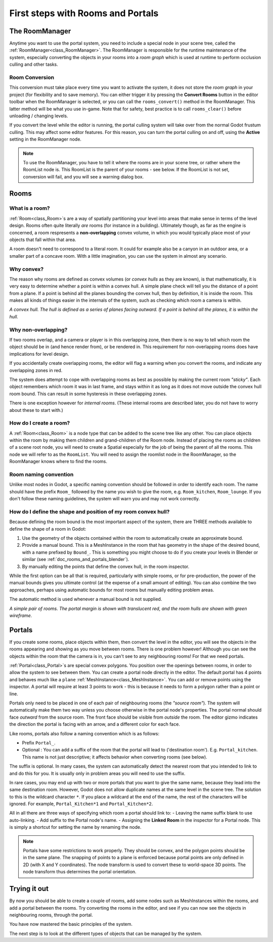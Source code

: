 First steps with Rooms and Portals
==================================

The RoomManager
~~~~~~~~~~~~~~~

Anytime you want to use the portal system, you need to include a special node in your scene tree, called the :ref:`RoomManager<class_RoomManager>`. The RoomManager is responsible for the runtime maintenance of the system, especially converting the objects in your rooms into a *room graph* which is used at runtime to perform occlusion culling and other tasks.

Room Conversion
^^^^^^^^^^^^^^^

This conversion must take place every time you want to activate the system, it does not store the *room graph* in your project (for flexibility and to save memory). You can either trigger it by pressing the **Convert Rooms** button in the editor toolbar when the RoomManager is selected, or you can call the ``rooms_convert()`` method in the RoomManager. This latter method will be what you use in-game. Note that for safety, best practice is to call ``rooms_clear()`` before unloading / changing levels.

If you convert the level while the editor is running, the portal culling system will take over from the normal Godot frustum culling. This may affect some editor features. For this reason, you can turn the portal culling on and off, using the **Active** setting in the RoomManager node.

.. note:: To use the RoomManager, you have to tell it where the rooms are in your scene tree, or rather where the RoomList node is. This RoomList is the parent of your rooms - see below. If the RoomList is not set, conversion will fail, and you will see a warning dialog box.

.. image:: img/room_manager.png

Rooms
~~~~~

What is a room?
^^^^^^^^^^^^^^^

:ref:`Room<class_Room>`\ s are a way of spatially partitioning your level into areas that make sense in terms of the level design. Rooms often quite literally *are* rooms (for instance in a building). Ultimately though, as far as the engine is concerned, a room respresents a **non-overlapping** convex volume, in which you would typically place most of your objects that fall within that area.

A room doesn't need to correspond to a literal room. It could for example also be a canyon in an outdoor area, or a smaller part of a concave room. With a little imagination, you can use the system in almost any scenario.

Why convex?
^^^^^^^^^^^

The reason why rooms are defined as convex volumes (or *convex hulls* as they are known), is that mathematically, it is very easy to determine whether a point is within a convex hull. A simple plane check will tell you the distance of a point from a plane. If a point is behind all the planes bounding the convex hull, then by definition, it is inside the room. This makes all kinds of things easier in the internals of the system, such as checking which room a camera is within.

*A convex hull. The hull is defined as a series of planes facing outward. If a point is behind all the planes, it is within the hull.*

.. image:: img/convex_hull.png

Why non-overlapping?
^^^^^^^^^^^^^^^^^^^^

If two rooms overlap, and a camera or player is in this overlapping zone, then there is no way to tell which room the object should be in (and hence render from), or be rendered in. This requirement for non-overlapping rooms does have implications for level design.

If you accidentally create overlapping rooms, the editor will flag a warning when you convert the rooms, and indicate any overlapping zones in red.

.. image:: img/room_overlap.png

The system does attempt to cope with overlapping rooms as best as possible by making the current room *"sticky"*. Each object remembers which room it was in last frame, and stays within it as long as it does not move outside the convex hull room bound. This can result in some hysteresis in these overlapping zones.

There is one exception however for *internal rooms*. (These internal rooms are described later, you do not have to worry about these to start with.)

How do I create a room?
^^^^^^^^^^^^^^^^^^^^^^^

A :ref:`Room<class_Room>` is a node type that can be added to the scene tree like any other. You can place objects within the room by making them children and grand-children of the Room node. Instead of placing the rooms as children of a scene root node, you will need to create a Spatial especially for the job of being the parent of all the rooms. This node we will refer to as the ``RoomList``. You will need to assign the roomlist node in the RoomManager, so the RoomManager knows where to find the rooms.

Room naming convention
^^^^^^^^^^^^^^^^^^^^^^

Unlike most nodes in Godot, a specific naming convention should be followed in order to identify each room. The name should have the prefix ``Room_`` followed by the name you wish to give the room, e.g. ``Room_kitchen``, ``Room_lounge``. If you don't follow these naming guidelines, the system will warn you and may not work correctly.

How do I define the shape and position of my room convex hull?
^^^^^^^^^^^^^^^^^^^^^^^^^^^^^^^^^^^^^^^^^^^^^^^^^^^^^^^^^^^^^^

Because defining the room bound is the most important aspect of the system, there are THREE methods available to define the shape of a room in Godot:

1. Use the geometry of the objects contained within the room to automatically create an approximate bound.
2. Provide a manual bound. This is a MeshInstance in the room that has geometry in the shape of the desired bound, with a name prefixed by ``Bound_``. This is something you might choose to do if you create your levels in Blender or similar (see :ref:`doc_rooms_and_portals_blender`).
3. By manually editing the points that define the convex hull, in the room inspector.

While the first option can be all that is required, particularly with simple rooms, or for pre-production, the power of the manual bounds gives you ultimate control (at the expense of a small amount of editing). You can also combine the two approaches, perhaps using automatic bounds for most rooms but manually editing problem areas.

The automatic method is used whenever a manual bound is not supplied.

*A simple pair of rooms. The portal margin is shown with translucent red, and the room hulls are shown with green wireframe.*

.. image:: img/simple_room.png

Portals
~~~~~~~

If you create some rooms, place objects within them, then convert the level in the editor, you will see the objects in the rooms appearing and showing as you move between rooms. There is one problem however! Although you can see the objects within the room that the camera is in, you can't see to any neighbouring rooms! For that we need portals.

:ref:`Portal<class_Portal>`\ s are special convex polygons. You position over the openings between rooms, in order to allow the system to see between them. You can create a portal node directly in the editor. The default portal has 4 points and behaves much like a ``plane`` :ref:`MeshInstance<class_MeshInstance>`. You can add or remove points using the inspector. A portal will require at least 3 points to work - this is because it needs to form a polygon rather than a point or line.

Portals only need to be placed in one of each pair of neighbouring rooms (the *"source room"*). The system will automatically make them two way unless you choose otherwise in the portal node's properties. The portal normal should face *outward* from the source room. The front face should be visible from *outside* the room. The editor gizmo indicates the direction the portal is facing with an arrow, and a different color for each face.

.. image:: img/portal_inspector.png

Like rooms, portals also follow a naming convention which is as follows:

- Prefix ``Portal_``.
- Optional : You can add a suffix of the room that the portal will lead to ('destination room'). E.g. ``Portal_kitchen``. This name is not just descriptive; it affects behavior when converting rooms (see below).

The suffix is optional. In many cases, the system can automatically detect the nearest room that you intended to link to and do this for you. It is usually only in problem areas you will need to use the suffix.

In rare cases, you may end up with two or more portals that you want to give the same name, because they lead into the same destination room. However, Godot does not allow duplicate names at the same level in the scene tree. The solution to this is the wildcard character ``*``. If you place a wildcard at the end of the name, the rest of the characters will be ignored. For example, ``Portal_Kitchen*1`` and ``Portal_Kitchen*2``.

All in all there are three ways of specifying which room a portal should link to:
- Leaving the name suffix blank to use auto-linking.
- Add suffix to the Portal node's name.
- Assigning the **Linked Room** in the inspector for a Portal node. This is simply a shortcut for setting the name by renaming the node.

.. note:: Portals have some restrictions to work properly. They should be convex, and the polygon points should be in the same plane. The snapping of points to a plane is enforced because portal points are only defined in 2D (with X and Y coordinates). The node transform is used to convert these to world-space 3D points. The node transform thus determines the portal orientation.

Trying it out
~~~~~~~~~~~~~

By now you should be able to create a couple of rooms, add some nodes such as MeshInstances within the rooms, and add a portal between the rooms. Try converting the rooms in the editor, and see if you can now see the objects in neighbouring rooms, through the portal.

.. image:: img/simple_scenetree.png

You have now mastered the basic principles of the system.

The next step is to look at the different types of objects that can be managed by the system.
